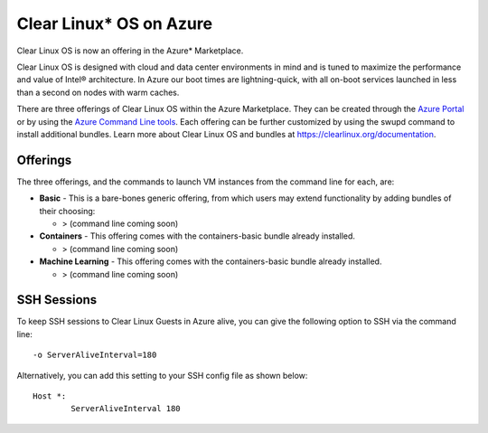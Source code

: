 .. _clear_linux_os_on_azure

Clear Linux* OS on Azure
========================

Clear Linux OS is now an offering in the Azure* Marketplace.

Clear Linux OS is designed with cloud and data center environments in mind
and is tuned to maximize the performance and value of Intel® architecture.
In Azure our boot times are lightning-quick, with all on-boot services
launched in less than a second on nodes with warm caches.

There are three offerings of Clear Linux OS within the Azure Marketplace. They can
be created through the `Azure Portal <https://portal.azure.com>`_ or by
using the `Azure Command Line tools <https://github.com/Azure/azure-cli>`_.
Each offering can be further customized by using the swupd command to install
additional bundles. Learn more about Clear Linux OS and bundles
at https://clearlinux.org/documentation.

Offerings
~~~~~~~~~

The three offerings, and the commands to launch VM instances from the command line for each, are:

* **Basic** - This is a bare-bones generic offering, from which users may
  extend functionality by adding bundles of their choosing:

  * > (command line coming soon)

* **Containers** - This offering comes with the containers-basic bundle already installed.

  * > (command line coming soon) 

* **Machine Learning** - This offering comes with the containers-basic bundle already installed.

  * > (command line coming soon)


SSH Sessions
~~~~~~~~~~~~

To keep SSH sessions to Clear Linux Guests in Azure alive, you can give the
following option to SSH via the command line::

	-o ServerAliveInterval=180

Alternatively, you can add this setting to your SSH config file as shown below::

	Host *:
		ServerAliveInterval 180

